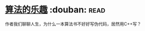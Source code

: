 * [[https://book.douban.com/subject/26351257/][算法的乐趣]]    :douban::read:
作者我们聊聊人生，为什么一本算法书不好好写伪代码，居然用C++写？
